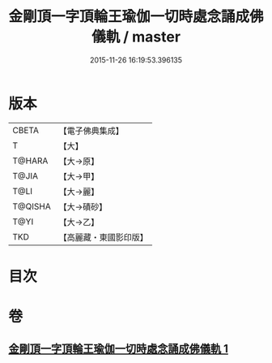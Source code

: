 #+TITLE: 金剛頂一字頂輪王瑜伽一切時處念誦成佛儀軌 / master
#+DATE: 2015-11-26 16:19:53.396135
* 版本
 |     CBETA|【電子佛典集成】|
 |         T|【大】     |
 |    T@HARA|【大→原】   |
 |     T@JIA|【大→甲】   |
 |      T@LI|【大→麗】   |
 |   T@QISHA|【大→磧砂】  |
 |      T@YI|【大→乙】   |
 |       TKD|【高麗藏・東國影印版】|

* 目次
* 卷
** [[file:KR6j0134_001.txt][金剛頂一字頂輪王瑜伽一切時處念誦成佛儀軌 1]]
